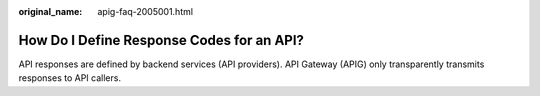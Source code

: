 :original_name: apig-faq-2005001.html

.. _apig-faq-2005001:

How Do I Define Response Codes for an API?
==========================================

API responses are defined by backend services (API providers). API Gateway (APIG) only transparently transmits responses to API callers.
